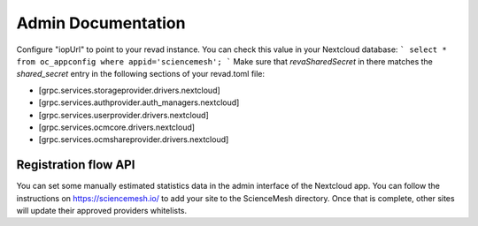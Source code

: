 Admin Documentation
===================
Configure "iopUrl" to point to your revad instance. You can check this value in your Nextcloud database:
```
select * from oc_appconfig where appid='sciencemesh';
```
Make sure that `revaSharedSecret` in there matches the `shared_secret` entry in the following sections of your revad.toml file:

* [grpc.services.storageprovider.drivers.nextcloud]
* [grpc.services.authprovider.auth_managers.nextcloud]
* [grpc.services.userprovider.drivers.nextcloud]
* [grpc.services.ocmcore.drivers.nextcloud]
* [grpc.services.ocmshareprovider.drivers.nextcloud]

Registration flow API
~~~~~~~~~~~~~~~~~~~~~
You can set some manually estimated statistics data in the admin interface of the Nextcloud app.
You can follow the instructions on https://sciencemesh.io/ to add your site to the ScienceMesh directory.
Once that is complete, other sites will update their approved providers whitelists.